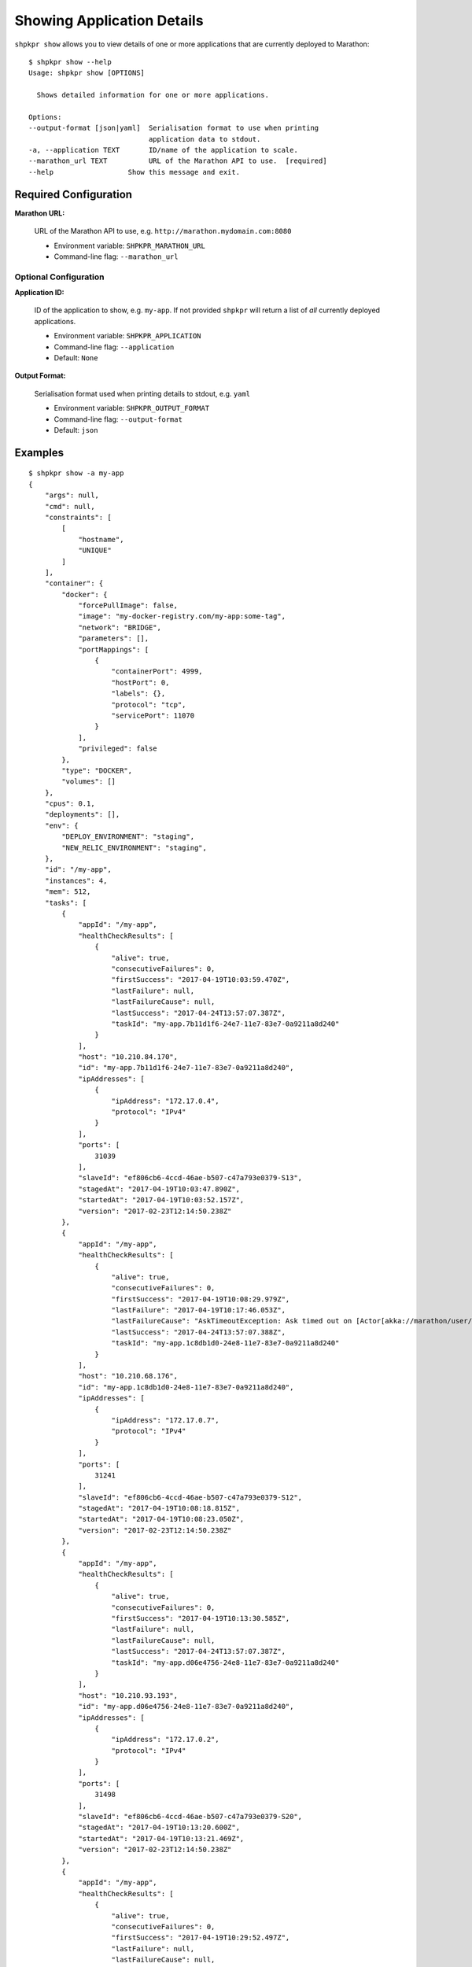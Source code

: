 ===========================
Showing Application Details
===========================

``shpkpr show`` allows you to view details of one or more applications that are currently deployed to Marathon::

    $ shpkpr show --help
    Usage: shpkpr show [OPTIONS]

      Shows detailed information for one or more applications.

    Options:
    --output-format [json|yaml]  Serialisation format to use when printing
                                 application data to stdout.
    -a, --application TEXT       ID/name of the application to scale.
    --marathon_url TEXT          URL of the Marathon API to use.  [required]
    --help                  Show this message and exit.

Required Configuration
~~~~~~~~~~~~~~~~~~~~~~

**Marathon URL:**

    URL of the Marathon API to use, e.g. ``http://marathon.mydomain.com:8080``

    * Environment variable: ``SHPKPR_MARATHON_URL``
    * Command-line flag: ``--marathon_url``

Optional Configuration
^^^^^^^^^^^^^^^^^^^^^^

**Application ID:**

    ID of the application to show, e.g. ``my-app``. If not provided ``shpkpr`` will return a list of *all* currently deployed applications.

    * Environment variable: ``SHPKPR_APPLICATION``
    * Command-line flag: ``--application``
    * Default: ``None``

**Output Format:**

    Serialisation format used when printing details to stdout, e.g. ``yaml``

    * Environment variable: ``SHPKPR_OUTPUT_FORMAT``
    * Command-line flag: ``--output-format``
    * Default: ``json``

Examples
~~~~~~~~

::

    $ shpkpr show -a my-app
    {
        "args": null,
        "cmd": null,
        "constraints": [
            [
                "hostname",
                "UNIQUE"
            ]
        ],
        "container": {
            "docker": {
                "forcePullImage": false,
                "image": "my-docker-registry.com/my-app:some-tag",
                "network": "BRIDGE",
                "parameters": [],
                "portMappings": [
                    {
                        "containerPort": 4999,
                        "hostPort": 0,
                        "labels": {},
                        "protocol": "tcp",
                        "servicePort": 11070
                    }
                ],
                "privileged": false
            },
            "type": "DOCKER",
            "volumes": []
        },
        "cpus": 0.1,
        "deployments": [],
        "env": {
            "DEPLOY_ENVIRONMENT": "staging",
            "NEW_RELIC_ENVIRONMENT": "staging",
        },
        "id": "/my-app",
        "instances": 4,
        "mem": 512,
        "tasks": [
            {
                "appId": "/my-app",
                "healthCheckResults": [
                    {
                        "alive": true,
                        "consecutiveFailures": 0,
                        "firstSuccess": "2017-04-19T10:03:59.470Z",
                        "lastFailure": null,
                        "lastFailureCause": null,
                        "lastSuccess": "2017-04-24T13:57:07.387Z",
                        "taskId": "my-app.7b11d1f6-24e7-11e7-83e7-0a9211a8d240"
                    }
                ],
                "host": "10.210.84.170",
                "id": "my-app.7b11d1f6-24e7-11e7-83e7-0a9211a8d240",
                "ipAddresses": [
                    {
                        "ipAddress": "172.17.0.4",
                        "protocol": "IPv4"
                    }
                ],
                "ports": [
                    31039
                ],
                "slaveId": "ef806cb6-4ccd-46ae-b507-c47a793e0379-S13",
                "stagedAt": "2017-04-19T10:03:47.890Z",
                "startedAt": "2017-04-19T10:03:52.157Z",
                "version": "2017-02-23T12:14:50.238Z"
            },
            {
                "appId": "/my-app",
                "healthCheckResults": [
                    {
                        "alive": true,
                        "consecutiveFailures": 0,
                        "firstSuccess": "2017-04-19T10:08:29.979Z",
                        "lastFailure": "2017-04-19T10:17:46.053Z",
                        "lastFailureCause": "AskTimeoutException: Ask timed out on [Actor[akka://marathon/user/IO-HTTP#-1526159107]] after [5000 ms]",
                        "lastSuccess": "2017-04-24T13:57:07.388Z",
                        "taskId": "my-app.1c8db1d0-24e8-11e7-83e7-0a9211a8d240"
                    }
                ],
                "host": "10.210.68.176",
                "id": "my-app.1c8db1d0-24e8-11e7-83e7-0a9211a8d240",
                "ipAddresses": [
                    {
                        "ipAddress": "172.17.0.7",
                        "protocol": "IPv4"
                    }
                ],
                "ports": [
                    31241
                ],
                "slaveId": "ef806cb6-4ccd-46ae-b507-c47a793e0379-S12",
                "stagedAt": "2017-04-19T10:08:18.815Z",
                "startedAt": "2017-04-19T10:08:23.050Z",
                "version": "2017-02-23T12:14:50.238Z"
            },
            {
                "appId": "/my-app",
                "healthCheckResults": [
                    {
                        "alive": true,
                        "consecutiveFailures": 0,
                        "firstSuccess": "2017-04-19T10:13:30.585Z",
                        "lastFailure": null,
                        "lastFailureCause": null,
                        "lastSuccess": "2017-04-24T13:57:07.387Z",
                        "taskId": "my-app.d06e4756-24e8-11e7-83e7-0a9211a8d240"
                    }
                ],
                "host": "10.210.93.193",
                "id": "my-app.d06e4756-24e8-11e7-83e7-0a9211a8d240",
                "ipAddresses": [
                    {
                        "ipAddress": "172.17.0.2",
                        "protocol": "IPv4"
                    }
                ],
                "ports": [
                    31498
                ],
                "slaveId": "ef806cb6-4ccd-46ae-b507-c47a793e0379-S20",
                "stagedAt": "2017-04-19T10:13:20.600Z",
                "startedAt": "2017-04-19T10:13:21.469Z",
                "version": "2017-02-23T12:14:50.238Z"
            },
            {
                "appId": "/my-app",
                "healthCheckResults": [
                    {
                        "alive": true,
                        "consecutiveFailures": 0,
                        "firstSuccess": "2017-04-19T10:29:52.497Z",
                        "lastFailure": null,
                        "lastFailureCause": null,
                        "lastSuccess": "2017-04-24T13:57:07.387Z",
                        "taskId": "my-app.1ca3a37c-24eb-11e7-83e7-0a9211a8d240"
                    }
                ],
                "host": "10.210.59.63",
                "id": "my-app.1ca3a37c-24eb-11e7-83e7-0a9211a8d240",
                "ipAddresses": [
                    {
                        "ipAddress": "172.17.0.2",
                        "protocol": "IPv4"
                    }
                ],
                "ports": [
                    31390
                ],
                "slaveId": "ef806cb6-4ccd-46ae-b507-c47a793e0379-S21",
                "stagedAt": "2017-04-19T10:29:47.450Z",
                "startedAt": "2017-04-19T10:29:48.304Z",
                "version": "2017-02-23T12:14:50.238Z"
            }
        ],
        "tasksRunning": 4,
        "tasksUnhealthy": 0,
        "version": "2017-02-23T12:14:50.238Z"
    }
